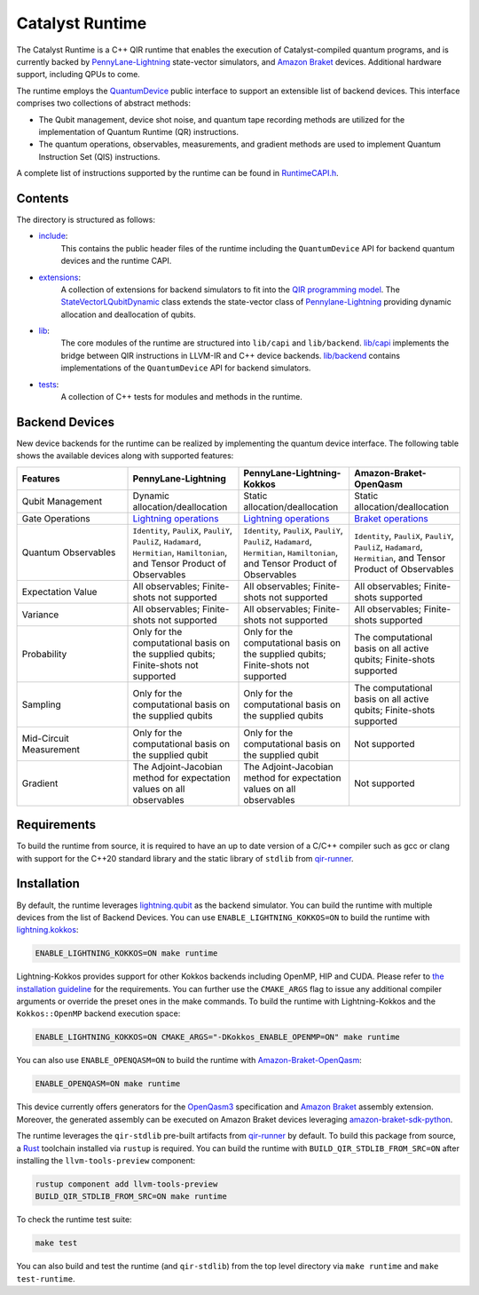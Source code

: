 .. runtime-start-inclusion-marker-do-not-remove

Catalyst Runtime
################

The Catalyst Runtime is a C++ QIR runtime that enables the execution of Catalyst-compiled
quantum programs, and is currently backed by `PennyLane-Lightning <https://docs.pennylane.ai/projects/lightning/en/stable>`_
state-vector simulators, and `Amazon Braket <https://amazon-braket-pennylane-plugin-python.readthedocs.io>`_
devices. Additional hardware support, including QPUs to come.

The runtime employs the `QuantumDevice <https://docs.pennylane.ai/projects/catalyst/en/stable/api/structCatalyst_1_1Runtime_1_1QuantumDevice.html#exhale-struct-structcatalyst-1-1runtime-1-1quantumdevice>`_
public interface to support an extensible list of backend devices. This interface comprises two collections of abstract methods:

- The Qubit management, device shot noise, and quantum tape recording methods are utilized for the implementation of Quantum Runtime (QR) instructions.

- The quantum operations, observables, measurements, and gradient methods are used to implement Quantum Instruction Set (QIS) instructions.

A complete list of instructions supported by the runtime can be found in
`RuntimeCAPI.h <https://github.com/PennyLaneAI/catalyst/tree/main/runtime/include/RuntimeCAPI.h>`_.

Contents
========

The directory is structured as follows:

- `include <https://github.com/PennyLaneAI/catalyst/tree/main/runtime/include>`_:
    This contains the public header files of the runtime including the ``QuantumDevice`` API
    for backend quantum devices and the runtime CAPI.

- `extensions <https://github.com/PennyLaneAI/catalyst/tree/main/runtime/extensions>`_:
    A collection of extensions for backend simulators to fit into the
    `QIR programming model <https://github.com/qir-alliance/qir-spec/blob/main/specification/v0.1/4_Quantum_Runtime.md#qubits>`_.
    The `StateVectorLQubitDynamic <https://github.com/PennyLaneAI/catalyst/tree/main/runtime/extensions/StateVectorLQubitDynamic.hpp>`_
    class extends the state-vector class of `Pennylane-Lightning <https://github.com/PennyLaneAI/pennylane-lightning>`_ providing
    dynamic allocation and deallocation of qubits.

- `lib <https://github.com/PennyLaneAI/catalyst/tree/main/runtime/lib>`_:
    The core modules of the runtime are structured into ``lib/capi`` and ``lib/backend``.
    `lib/capi <https://github.com/PennyLaneAI/catalyst/tree/main/runtime/lib/capi>`_  implements the bridge between
    QIR instructions in LLVM-IR and C++ device backends. `lib/backend <https://github.com/PennyLaneAI/catalyst/tree/main/runtime/lib/backend>`_
    contains implementations of the ``QuantumDevice`` API for backend simulators.

- `tests <https://github.com/PennyLaneAI/catalyst/tree/main/runtime/tests>`_:
    A collection of C++ tests for modules and methods in the runtime.

Backend Devices
===============

New device backends for the runtime can be realized by implementing the quantum device interface.
The following table shows the available devices along with supported features:

.. list-table::
   :widths: 25 25 25 25
   :header-rows: 0

   * - **Features**
     - **PennyLane-Lightning**
     - **PennyLane-Lightning-Kokkos**
     - **Amazon-Braket-OpenQasm**
   * - Qubit Management
     - Dynamic allocation/deallocation
     - Static allocation/deallocation
     - Static allocation/deallocation
   * - Gate Operations
     - `Lightning operations <https://github.com/PennyLaneAI/pennylane-lightning/blob/master/pennylane_lightning/core/src/gates/GateOperation.hpp>`_
     - `Lightning operations <https://github.com/PennyLaneAI/pennylane-lightning/blob/master/pennylane_lightning/core/src/gates/GateOperation.hpp>`_
     - `Braket operations <https://github.com/PennyLaneAI/catalyst/blob/e812afbadbd777209862d5c76f394e3f0c43ffb6/runtime/lib/backend/openqasm/OpenQasmBuilder.hpp#L49>`_
   * - Quantum Observables
     - ``Identity``, ``PauliX``, ``PauliY``, ``PauliZ``, ``Hadamard``, ``Hermitian``, ``Hamiltonian``, and Tensor Product of Observables
     - ``Identity``, ``PauliX``, ``PauliY``, ``PauliZ``, ``Hadamard``, ``Hermitian``, ``Hamiltonian``, and Tensor Product of Observables
     - ``Identity``, ``PauliX``, ``PauliY``, ``PauliZ``, ``Hadamard``, ``Hermitian``, and Tensor Product of Observables
   * - Expectation Value
     - All observables; Finite-shots not supported
     - All observables; Finite-shots not supported
     - All observables; Finite-shots supported
   * - Variance
     - All observables; Finite-shots not supported
     - All observables; Finite-shots not supported
     - All observables; Finite-shots supported
   * - Probability
     - Only for the computational basis on the supplied qubits; Finite-shots not supported
     - Only for the computational basis on the supplied qubits; Finite-shots not supported
     - The computational basis on all active qubits; Finite-shots supported
   * - Sampling
     - Only for the computational basis on the supplied qubits
     - Only for the computational basis on the supplied qubits
     - The computational basis on all active qubits; Finite-shots supported
   * - Mid-Circuit Measurement
     - Only for the computational basis on the supplied qubit
     - Only for the computational basis on the supplied qubit
     - Not supported
   * - Gradient
     - The Adjoint-Jacobian method for expectation values on all observables
     - The Adjoint-Jacobian method for expectation values on all observables
     - Not supported

Requirements
============

To build the runtime from source, it is required to have an up to date version of a C/C++ compiler such as gcc or clang
with support for the C++20 standard library and the static library of ``stdlib`` from `qir-runner <https://github.com/qir-alliance/qir-runner>`_.

Installation
============

By default, the runtime leverages `lightning.qubit <https://docs.pennylane.ai/projects/lightning/en/stable/lightning_qubit/device.html>`_ as the backend simulator.
You can build the runtime with multiple devices from the list of Backend Devices.
You can use ``ENABLE_LIGHTNING_KOKKOS=ON`` to build the runtime with `lightning.kokkos <https://docs.pennylane.ai/projects/lightning/en/stable/lightning_kokkos/device.html>`_:

.. code-block:: console

    ENABLE_LIGHTNING_KOKKOS=ON make runtime

Lightning-Kokkos provides support for other Kokkos backends including OpenMP, HIP and CUDA.
Please refer to `the installation guideline <https://docs.pennylane.ai/projects/lightning/en/stable/lightning_kokkos/installation.html>`_ for the requirements.
You can further use the ``CMAKE_ARGS`` flag to issue any additional compiler arguments or override the preset ones in the make commands.
To build the runtime with Lightning-Kokkos and the ``Kokkos::OpenMP`` backend execution space:

.. code-block:: console

    ENABLE_LIGHTNING_KOKKOS=ON CMAKE_ARGS="-DKokkos_ENABLE_OPENMP=ON" make runtime

You can also use ``ENABLE_OPENQASM=ON`` to build the runtime with `Amazon-Braket-OpenQasm <https://aws.amazon.com/braket/>`_:

.. code-block:: console

    ENABLE_OPENQASM=ON make runtime

This device currently offers generators for the `OpenQasm3 <https://openqasm.com/versions/3.0/index.html>`_ specification and
`Amazon Braket <https://docs.aws.amazon.com/braket/latest/developerguide/braket-openqasm-supported-features.html>`_ assembly extension.
Moreover, the generated assembly can be executed on Amazon Braket devices leveraging `amazon-braket-sdk-python <https://github.com/aws/amazon-braket-sdk-python>`_.

The runtime leverages the ``qir-stdlib`` pre-built artifacts from `qir-runner <https://github.com/qir-alliance/qir-runner>`_ by default.
To build this package from source, a `Rust <https://www.rust-lang.org/tools/install>`_ toolchain installed via ``rustup``
is required. You can build the runtime with ``BUILD_QIR_STDLIB_FROM_SRC=ON`` after installing the ``llvm-tools-preview`` component:

.. code-block:: console

  rustup component add llvm-tools-preview
  BUILD_QIR_STDLIB_FROM_SRC=ON make runtime

To check the runtime test suite:

.. code-block:: console

    make test

You can also build and test the runtime (and ``qir-stdlib``) from the top level directory via ``make runtime`` and ``make test-runtime``.

.. runtime-end-inclusion-marker-do-not-remove

